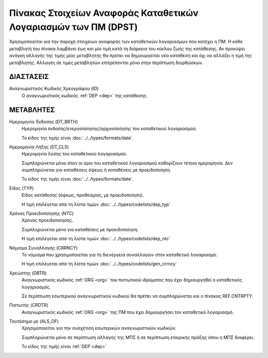 Πίνακας Στοιχείων Αναφοράς Καταθετικών Λογαριασμών των ΠΜ (DPST)
================================================================

Χρησιμοποιείται για την παροχή στοιχείων αναφοράς των καταθετικών
λογαριασμών που κατέχει η ΠΜ.  Η κάθε μεταβλητή του πίνακα λαμβάνει έως και μία
τιμή κατά τη διάρκεια του κύκλου ζωής της κατάθεσης.  Αν προκύψει ανάγκη
αλλαγής της τιμής μίας μεταβλητής θα πρέπει να δημιουργείται νέα κατάθεση και
όχι να αλλάζει η τιμή της μεταβλητής.  Αλλαγές σε τιμές μεταβλητών επιτρέπονται
μόνο στην περίπτωση διορθώσεων.


ΔΙΑΣΤΑΣΕΙΣ
----------

Αναγνωριστικός Κωδικός Χρεογράφου (ID)
    Ο αναγνωριστικός κωδικός :ref:`DEP <dep>` της κατάθεσης.


ΜΕΤΑΒΛΗΤΕΣ
----------
Ημερομηνία Έκδοσης (DT_BRTH)
    Ημερομηνία έκδοσης/ενεργοποίησης/αρχικοποίησης του καταθετικού λογαριασμού.

    Το είδος της τιμής είναι :doc:`../../types/formats/date`.

.. _oidepclose:

Ημερομηνία Λήξης (DT_CLS)
    Ημερομηνία λύσης του καταθετικού λογαριασμού.

    Συμπληρώνεται μόνο όταν οι όροι του καταθετικού λογαριασμού καθορίζουν τέτοια ημερομηνία.  Δεν συμπληρώνεται για καταθέσεις όψεως ή καταθέσεις με προειδοποίηση.

    Το είδος της τιμής είναι :doc:`../../types/formats/date`.

Είδος (TYP)
    Είδος κατάθεσης (όψεως, προθεσμίας, με προειδοποίηση).

    Η τιμή επιλέγεται από τη λίστα τιμών :doc:`../../types/codelists/dep_typ`


Χρόνος Προειδοποίησης (NTC)
    Χρόνος προειδοποίησης.
    
    Συμπληρώνεται μόνο για καταθέσεις με προειδοποίηση.
    
    Η τιμή επιλέγεται από τη λίστα τιμών :doc:`../../types/codelists/dep_ntc`

.. _depcurrency:

Νόμισμα Συναλλαγής (CRRNCY)
    Το νόμισμα που χρησιμοποιείται για τη διενέργεια συναλλαγών στον καταθετικό λογαριασμό.

    Η τιμή επιλέγεται από τη λίστα τιμών :doc:`../../types/codelists/gen_crrncy`


Χρεώστης (DBTR)
    Αναγνωριστικός κωδικός :ref:`ORG <org>` του πιστωτικού ιδρύματος που έχει δημιουργηθεί ο καταθετικός λογαριασμός.
    
    Σε περίπτωση εσωτερικού αναγνωριστικού κωδικού θα πρέπει να συμπληρώνεται και ο πίνακας REF.CNTRPTY.


Πιστωτής (CRDTR)
    Αναγνωριστικός κωδικός :ref:`ORG <org>` της ΠΜ που έχει δημιουργήσει τον καταθετικό λογαριασμό.

Ταυτόσημο με (ALS_OF)
    Χρησιμοποιείται για την συσχέτιση εσωτερικών αναγνωριστικών κωδικών.

    Συμπληρώνεται μόνο σε περίπτωση αλλαγής της ΜΠΣ ή σε περίπτωση εταιρικής πράξης όπου η ΜΠΣ διαφέρει.

    Το είδος της τιμής είναι :ref:`DEP <dep>`
